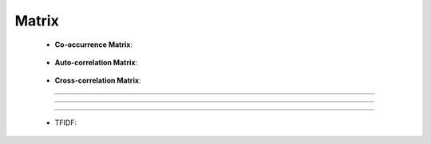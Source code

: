 Matrix
^^^^^^^^^^^^^^^^^^^^^^^^^^^^^^^^^^^^^^^^^^^^^^^^^^^^^^^^^^^^^^^^^


    * **Co-occurrence Matrix**:

        .. toctree::
            co_occ_matrix

        .. toctree::
            co_occ_matrix_list


    * **Auto-correlation Matrix**:

        .. toctree::
            auto_corr_matrix

        .. toctree::
            auto_corr_matrix_list


    * **Cross-correlation Matrix**:

        .. toctree::
            cross_corr_matrix

        .. toctree::
            cross_corr_matrix_list





-----

-----

-----

    .. toctree::
        :maxdepth: 1

        co_occurrence_matrix 
        co_occurrence_matrix_associations
        co_occurrence_matrix_bubble_chart
        co_occurrence_matrix_chord_diagram

        co_occurrence_matrix_html




    .. toctree::
        :maxdepth: 1  

        occurrence_matrix
        occurrence_matrix_associations
        occurrence_matrix_bubble_chart

        occurrence_matrix_html
        occurrence_matrix_sankey_diagram







    .. toctree::
        :maxdepth: 1


        auto_corr_matrix_html



    .. toctree::
        :maxdepth: 1

        cross_corr_matrix
        cross_corr_matrix_html
        cross_corr_matrix_heatmap


    .. toctree::
        :maxdepth: 1

        correlation_map


    .. toctree::
        factor_matrix 


    * TFIDF:

        .. toctree::
            tf_matrix 

        .. toctree::        
            tf_idf_matrix

